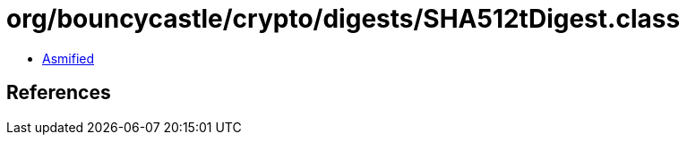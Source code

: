 = org/bouncycastle/crypto/digests/SHA512tDigest.class

 - link:SHA512tDigest-asmified.java[Asmified]

== References

